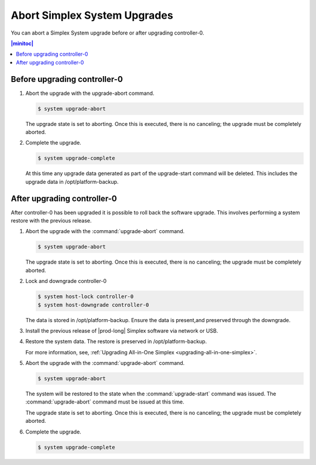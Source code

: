 
.. syj1592947192958
.. _aborting-simplex-system-upgrades:

=============================
Abort Simplex System Upgrades
=============================

You can abort a Simplex System upgrade before or after upgrading controller-0.

.. _aborting-simplex-system-upgrades-section-N10025-N1001B-N10001:

.. contents:: |minitoc|
   :local:
   :depth: 1

-----------------------------
Before upgrading controller-0
-----------------------------

.. _aborting-simplex-system-upgrades-ol-nlw-zbp-xdb:

#.  Abort the upgrade with the upgrade-abort command.

    .. code-block:: none

        $ system upgrade-abort

    The upgrade state is set to aborting. Once this is executed, there is no
    canceling; the upgrade must be completely aborted.

#.  Complete the upgrade.

    .. code-block:: none

        $ system upgrade-complete

    At this time any upgrade data generated as part of the upgrade-start
    command will be deleted. This includes the upgrade data in
    /opt/platform-backup.

.. _aborting-simplex-system-upgrades-section-N10063-N1001B-N10001:

----------------------------
After upgrading controller-0
----------------------------

After controller-0 has been upgraded it is possible to roll back the software
upgrade. This involves performing a system restore with the previous release.

.. _aborting-simplex-system-upgrades-ol-jmw-kcp-xdb:

#.  Abort the upgrade with the :command:`upgrade-abort` command.

    .. code-block:: none

        $ system upgrade-abort

    The upgrade state is set to aborting. Once this is executed, there is no
    canceling; the upgrade must be completely aborted.

#.  Lock and downgrade controller-0

    .. code-block:: none

        $ system host-lock controller-0
        $ system host-downgrade controller-0

    The data is stored in /opt/platform-backup. Ensure the data is present,and
    preserved through the downgrade.

#.  Install the previous release of |prod-long| Simplex software via network or
    USB.

#.  Restore the system data. The restore is preserved in /opt/platform-backup.

    For more information, see, :ref:`Upgrading All-in-One Simplex
    <upgrading-all-in-one-simplex>`.

#.  Abort the upgrade with the :command:`upgrade-abort` command.

    .. code-block:: none

        $ system upgrade-abort

    The system will be restored to the state when the :command:`upgrade-start`
    command was issued. The :command:`upgrade-abort` command must be issued at
    this time.

    The upgrade state is set to aborting. Once this is executed, there is no
    canceling; the upgrade must be completely aborted.

#.  Complete the upgrade.

    .. code-block:: none

        $ system upgrade-complete
